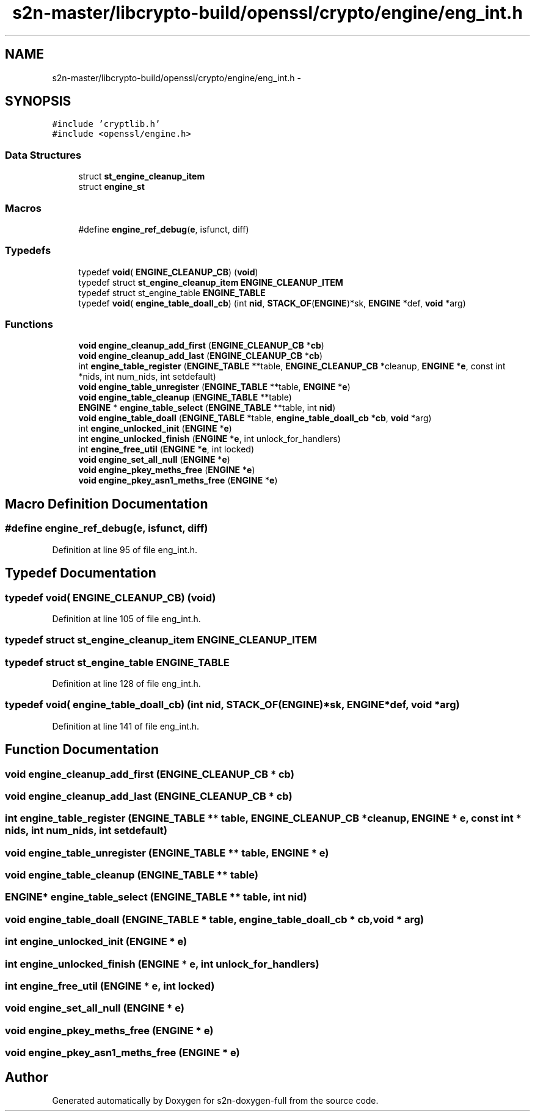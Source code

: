 .TH "s2n-master/libcrypto-build/openssl/crypto/engine/eng_int.h" 3 "Fri Aug 19 2016" "s2n-doxygen-full" \" -*- nroff -*-
.ad l
.nh
.SH NAME
s2n-master/libcrypto-build/openssl/crypto/engine/eng_int.h \- 
.SH SYNOPSIS
.br
.PP
\fC#include 'cryptlib\&.h'\fP
.br
\fC#include <openssl/engine\&.h>\fP
.br

.SS "Data Structures"

.in +1c
.ti -1c
.RI "struct \fBst_engine_cleanup_item\fP"
.br
.ti -1c
.RI "struct \fBengine_st\fP"
.br
.in -1c
.SS "Macros"

.in +1c
.ti -1c
.RI "#define \fBengine_ref_debug\fP(\fBe\fP,  isfunct,  diff)"
.br
.in -1c
.SS "Typedefs"

.in +1c
.ti -1c
.RI "typedef \fBvoid\fP( \fBENGINE_CLEANUP_CB\fP) (\fBvoid\fP)"
.br
.ti -1c
.RI "typedef struct \fBst_engine_cleanup_item\fP \fBENGINE_CLEANUP_ITEM\fP"
.br
.ti -1c
.RI "typedef struct st_engine_table \fBENGINE_TABLE\fP"
.br
.ti -1c
.RI "typedef \fBvoid\fP( \fBengine_table_doall_cb\fP) (int \fBnid\fP, \fBSTACK_OF\fP(\fBENGINE\fP)*sk, \fBENGINE\fP *def, \fBvoid\fP *arg)"
.br
.in -1c
.SS "Functions"

.in +1c
.ti -1c
.RI "\fBvoid\fP \fBengine_cleanup_add_first\fP (\fBENGINE_CLEANUP_CB\fP *\fBcb\fP)"
.br
.ti -1c
.RI "\fBvoid\fP \fBengine_cleanup_add_last\fP (\fBENGINE_CLEANUP_CB\fP *\fBcb\fP)"
.br
.ti -1c
.RI "int \fBengine_table_register\fP (\fBENGINE_TABLE\fP **table, \fBENGINE_CLEANUP_CB\fP *cleanup, \fBENGINE\fP *\fBe\fP, const int *nids, int num_nids, int setdefault)"
.br
.ti -1c
.RI "\fBvoid\fP \fBengine_table_unregister\fP (\fBENGINE_TABLE\fP **table, \fBENGINE\fP *\fBe\fP)"
.br
.ti -1c
.RI "\fBvoid\fP \fBengine_table_cleanup\fP (\fBENGINE_TABLE\fP **table)"
.br
.ti -1c
.RI "\fBENGINE\fP * \fBengine_table_select\fP (\fBENGINE_TABLE\fP **table, int \fBnid\fP)"
.br
.ti -1c
.RI "\fBvoid\fP \fBengine_table_doall\fP (\fBENGINE_TABLE\fP *table, \fBengine_table_doall_cb\fP *\fBcb\fP, \fBvoid\fP *arg)"
.br
.ti -1c
.RI "int \fBengine_unlocked_init\fP (\fBENGINE\fP *\fBe\fP)"
.br
.ti -1c
.RI "int \fBengine_unlocked_finish\fP (\fBENGINE\fP *\fBe\fP, int unlock_for_handlers)"
.br
.ti -1c
.RI "int \fBengine_free_util\fP (\fBENGINE\fP *\fBe\fP, int locked)"
.br
.ti -1c
.RI "\fBvoid\fP \fBengine_set_all_null\fP (\fBENGINE\fP *\fBe\fP)"
.br
.ti -1c
.RI "\fBvoid\fP \fBengine_pkey_meths_free\fP (\fBENGINE\fP *\fBe\fP)"
.br
.ti -1c
.RI "\fBvoid\fP \fBengine_pkey_asn1_meths_free\fP (\fBENGINE\fP *\fBe\fP)"
.br
.in -1c
.SH "Macro Definition Documentation"
.PP 
.SS "#define engine_ref_debug(\fBe\fP, isfunct, diff)"

.PP
Definition at line 95 of file eng_int\&.h\&.
.SH "Typedef Documentation"
.PP 
.SS "typedef \fBvoid\fP( ENGINE_CLEANUP_CB) (\fBvoid\fP)"

.PP
Definition at line 105 of file eng_int\&.h\&.
.SS "typedef struct \fBst_engine_cleanup_item\fP  \fBENGINE_CLEANUP_ITEM\fP"

.SS "typedef struct st_engine_table \fBENGINE_TABLE\fP"

.PP
Definition at line 128 of file eng_int\&.h\&.
.SS "typedef \fBvoid\fP( engine_table_doall_cb) (int \fBnid\fP, \fBSTACK_OF\fP(\fBENGINE\fP)*sk, \fBENGINE\fP *def, \fBvoid\fP *arg)"

.PP
Definition at line 141 of file eng_int\&.h\&.
.SH "Function Documentation"
.PP 
.SS "\fBvoid\fP engine_cleanup_add_first (\fBENGINE_CLEANUP_CB\fP * cb)"

.SS "\fBvoid\fP engine_cleanup_add_last (\fBENGINE_CLEANUP_CB\fP * cb)"

.SS "int engine_table_register (\fBENGINE_TABLE\fP ** table, \fBENGINE_CLEANUP_CB\fP * cleanup, \fBENGINE\fP * e, const int * nids, int num_nids, int setdefault)"

.SS "\fBvoid\fP engine_table_unregister (\fBENGINE_TABLE\fP ** table, \fBENGINE\fP * e)"

.SS "\fBvoid\fP engine_table_cleanup (\fBENGINE_TABLE\fP ** table)"

.SS "\fBENGINE\fP* engine_table_select (\fBENGINE_TABLE\fP ** table, int nid)"

.SS "\fBvoid\fP engine_table_doall (\fBENGINE_TABLE\fP * table, \fBengine_table_doall_cb\fP * cb, \fBvoid\fP * arg)"

.SS "int engine_unlocked_init (\fBENGINE\fP * e)"

.SS "int engine_unlocked_finish (\fBENGINE\fP * e, int unlock_for_handlers)"

.SS "int engine_free_util (\fBENGINE\fP * e, int locked)"

.SS "\fBvoid\fP engine_set_all_null (\fBENGINE\fP * e)"

.SS "\fBvoid\fP engine_pkey_meths_free (\fBENGINE\fP * e)"

.SS "\fBvoid\fP engine_pkey_asn1_meths_free (\fBENGINE\fP * e)"

.SH "Author"
.PP 
Generated automatically by Doxygen for s2n-doxygen-full from the source code\&.
